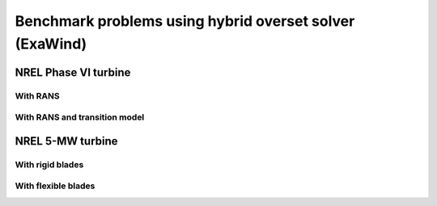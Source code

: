 Benchmark problems using hybrid overset solver (ExaWind)
========================================================

NREL Phase VI turbine
---------------------

With RANS
^^^^^^^^^

With RANS and transition model
^^^^^^^^^^^^^^^^^^^^^^^^^^^^^^

NREL 5-MW turbine
-----------------

With rigid blades
^^^^^^^^^^^^^^^^^

With flexible blades
^^^^^^^^^^^^^^^^^^^^